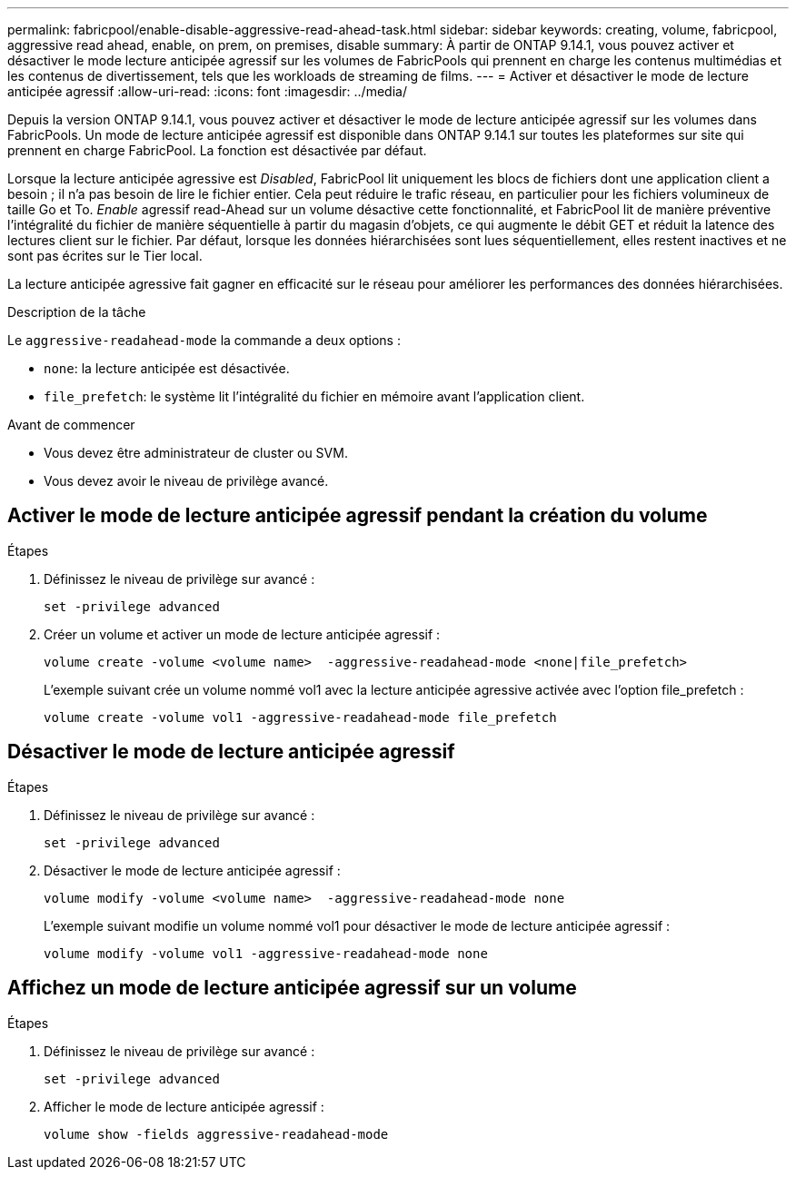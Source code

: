 ---
permalink: fabricpool/enable-disable-aggressive-read-ahead-task.html 
sidebar: sidebar 
keywords: creating, volume, fabricpool, aggressive read ahead, enable, on prem, on premises, disable 
summary: À partir de ONTAP 9.14.1, vous pouvez activer et désactiver le mode lecture anticipée agressif sur les volumes de FabricPools qui prennent en charge les contenus multimédias et les contenus de divertissement, tels que les workloads de streaming de films. 
---
= Activer et désactiver le mode de lecture anticipée agressif
:allow-uri-read: 
:icons: font
:imagesdir: ../media/


[role="lead"]
Depuis la version ONTAP 9.14.1, vous pouvez activer et désactiver le mode de lecture anticipée agressif sur les volumes dans FabricPools. Un mode de lecture anticipée agressif est disponible dans ONTAP 9.14.1 sur toutes les plateformes sur site qui prennent en charge FabricPool. La fonction est désactivée par défaut.

Lorsque la lecture anticipée agressive est _Disabled_, FabricPool lit uniquement les blocs de fichiers dont une application client a besoin ; il n'a pas besoin de lire le fichier entier. Cela peut réduire le trafic réseau, en particulier pour les fichiers volumineux de taille Go et To. _Enable_ agressif read-Ahead sur un volume désactive cette fonctionnalité, et FabricPool lit de manière préventive l'intégralité du fichier de manière séquentielle à partir du magasin d'objets, ce qui augmente le débit GET et réduit la latence des lectures client sur le fichier. Par défaut, lorsque les données hiérarchisées sont lues séquentiellement, elles restent inactives et ne sont pas écrites sur le Tier local.

La lecture anticipée agressive fait gagner en efficacité sur le réseau pour améliorer les performances des données hiérarchisées.

.Description de la tâche
Le `aggressive-readahead-mode` la commande a deux options :

* `none`: la lecture anticipée est désactivée.
* `file_prefetch`: le système lit l'intégralité du fichier en mémoire avant l'application client.


.Avant de commencer
* Vous devez être administrateur de cluster ou SVM.
* Vous devez avoir le niveau de privilège avancé.




== Activer le mode de lecture anticipée agressif pendant la création du volume

.Étapes
. Définissez le niveau de privilège sur avancé :
+
[source, cli]
----
set -privilege advanced
----
. Créer un volume et activer un mode de lecture anticipée agressif :
+
[source, cli]
----
volume create -volume <volume name>  -aggressive-readahead-mode <none|file_prefetch>
----
+
L'exemple suivant crée un volume nommé vol1 avec la lecture anticipée agressive activée avec l'option file_prefetch :

+
[listing]
----
volume create -volume vol1 -aggressive-readahead-mode file_prefetch
----




== Désactiver le mode de lecture anticipée agressif

.Étapes
. Définissez le niveau de privilège sur avancé :
+
[source, cli]
----
set -privilege advanced
----
. Désactiver le mode de lecture anticipée agressif :
+
[source, cli]
----
volume modify -volume <volume name>  -aggressive-readahead-mode none
----
+
L'exemple suivant modifie un volume nommé vol1 pour désactiver le mode de lecture anticipée agressif :

+
[listing]
----
volume modify -volume vol1 -aggressive-readahead-mode none
----




== Affichez un mode de lecture anticipée agressif sur un volume

.Étapes
. Définissez le niveau de privilège sur avancé :
+
[source, cli]
----
set -privilege advanced
----
. Afficher le mode de lecture anticipée agressif :
+
[source, cli]
----
volume show -fields aggressive-readahead-mode
----

